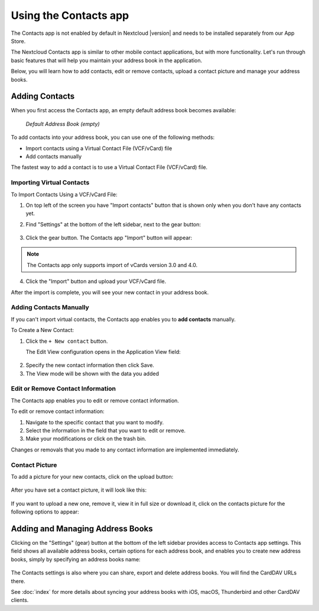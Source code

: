 ======================
Using the Contacts app
======================

The Contacts app is not enabled by default in Nextcloud |version| and needs to
be installed separately from our App Store.

The Nextcloud Contacts app is similar to other mobile contact applications, but
with more functionality.
Let's run through basic features that will help you maintain your address book
in the application.

Below, you will learn how to add contacts, edit or remove contacts, upload a
contact picture and manage your address books.


Adding Contacts
---------------

When you first access the Contacts app, an empty default address book becomes available:

.. figure:: ../images/contacts_empty.png

  *Default Address Book (empty)*

To add contacts into your address book, you can use one of the following methods:

* Import contacts using a Virtual Contact File (VCF/vCard) file
* Add contacts manually

The fastest way to add a contact is to use a Virtual Contact File
(VCF/vCard) file.


Importing Virtual Contacts
~~~~~~~~~~~~~~~~~~~~~~~~~~

To Import Contacts Using a VCF/vCard File:

1. On top left of the screen you have "Import contacts" button that is shown only when you don't have any contacts yet.
2. Find "Settings" at the bottom of the left sidebar, next to the gear button:

	.. figure:: ../images/contact_bottombar.png
		:alt: Contact settings gear button

3. Click the gear button. The Contacts app "Import" button will appear:

	.. figure:: ../images/contact_uploadbutton.png
		:alt: Contacts Upload Field

.. note:: The Contacts app only supports import of vCards version 3.0 and 4.0.

4. Click the "Import" button and upload your VCF/vCard file.

After the import is complete, you will see your new contact in your address book.


Adding Contacts Manually
~~~~~~~~~~~~~~~~~~~~~~~~~~

If you can't import virtual contacts, the Contacts app enables you to **add contacts** manually.

To Create a New Contact:

1. Click the ``+ New contact`` button.

   The Edit View configuration opens in the Application View field:

  .. figure:: ../images/contact_new.png

2. Specify the new contact information then click Save.
3. The View mode will be shown with the data you added

.. figure:: ../images/contact_view_mode.png


Edit or Remove Contact Information
~~~~~~~~~~~~~~~~~~~~~~~~~~~~~~~~~~

The Contacts app enables you to edit or remove contact information.

To edit or remove contact information:

1. Navigate to the specific contact that you want to modify.
2. Select the information in the field that you want to edit or remove.
3. Make your modifications or click on the trash bin.

Changes or removals that you made to any contact information are implemented immediately.


Contact Picture
~~~~~~~~~~~~~~~

To add a picture for your new contacts, click on the upload button:

.. figure:: ../images/contact_picture.png
	:alt: Contact picture (upload button)

After you have set a contact picture, it will look like this:

.. figure:: ../images/contact_picture_set.png
	:alt: Contact picture (set)

If you want to upload a new one, remove it, view it in full size or download it,
click on the contacts picture for the following options to appear:

.. figure:: ../images/contact_picture_options.png


Adding and Managing Address Books
---------------------------------

Clicking on the "Settings" (gear) button at the bottom of the left sidebar
provides access to Contacts app settings. This field shows all
available address books, certain options for each address book, and enables you
to create new address books, simply by specifying an address books name:

.. figure:: ../images/contact_manageaddressbook.png
	:alt: Add address book in the contacts settings

The Contacts settings is also where you can share, export and delete address
books. You will find the CardDAV URLs there.

See :doc:`index` for more details about syncing your address books
with iOS, macOS, Thunderbird and other CardDAV clients.

